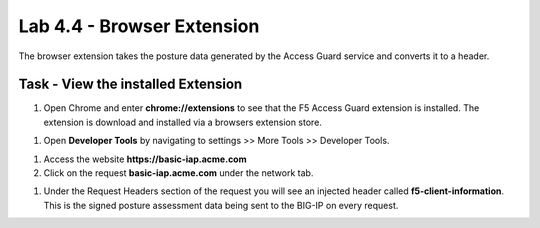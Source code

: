 Lab 4.4 - Browser Extension
------------------------------------------------

The browser extension takes the posture data generated by the Access Guard service and converts it to a header.

Task - View the installed Extension
~~~~~~~~~~~~~~~~~~~~~~~~~~~~~~~~~~~~~~~~~~

#. Open Chrome and enter **chrome://extensions** to see that the F5 Access Guard extension is installed.  The extension is download and installed via a browsers extension store.

|image10|

#. Open **Developer Tools** by navigating to settings >> More Tools >> Developer Tools.

|image11|

#. Access the website **https://basic-iap.acme.com**

#. Click on the request **basic-iap.acme.com** under the network tab.

|image12|

#. Under the Request Headers section of the request you will see an injected header called **f5-client-information**.  This is the signed posture assessment data being sent to the BIG-IP on every request.

|image13|


.. |image10| image:: /_static/class1/module5/image010.png
.. |image11| image:: /_static/class1/module5/image011.png
.. |image12| image:: /_static/class1/module5/image012.png
.. |image13| image:: /_static/class1/module5/image013.png
